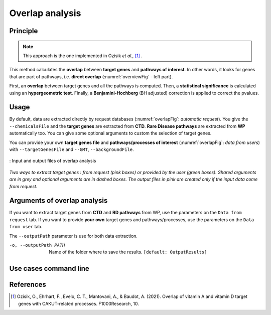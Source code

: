 .. _overlap:

==================================================
Overlap analysis
==================================================

Principle
------------

.. note::

    This approach is the one implemented in Ozisik *et al.,* [1]_ .

This method calculates the **overlap** between **target genes** and **pathways of interest**.
In other words, it looks for genes that are part of pathways, i.e. **direct overlap**
(:numref:`overviewFig` - left part).

First, an **overlap** between target genes and all the pathways is computed. Then, a **statistical significance**
is calculated using an **hypergeometric test**. Finally, a **Benjamini-Hochberg** (BH adjusted) correction is applied
to correct the pvalues.

Usage
-------

By default, data are extracted directly by request databases (:numref:`overlapFig`: *automatic request*).
You give the ``--chemicalsFile`` and the **target genes** are extracted from **CTD**. **Rare Disease pathways** are
extracted from **WP** automatically too. You can give some optional arguments to custom the selection of target genes.


You can provide your own **target genes file** and **pathways/processes of interest** (:numref:`overlapFig`: *data from users*)
with ``--targetGenesFile`` and ``--GMT``, ``--backgroundFile``.

.. _overlapFig:
.. figure:: ../../pictures/OverlapAnalysis_graph.png
    :alt: overlap analysis
    :align: center

    : Input and output files of overlap analysis

*Two ways to extract target genes : from request (pink boxes) or provided by the user (green boxes).*
*Shared arguments are in grey and optional arguments are in dashed boxes. The output files in pink are created only if the*
*input data come from request.*


Arguments of overlap analysis
--------------------------------

If you want to extract target genes from **CTD** and **RD pathways** from WP, use the parameters on the ``Data from request`` tab.
If you want to provide **your own** target genes and pathways/processes, use the parameters on the ``Data from user`` tab.

The ``--outputPath`` parameter is use for both data extraction.

.. tabs::

    .. group-tab:: Data from requests

        --chemicalsFile FILENAME
            Contains a list of chemicals. They have to be in **MeSH** identifiers (e.g. D014801).
            You can give several chemicals in the same line : they will be grouped for the analysis.
            [:ref:`FORMAT <chemicalsFile>`] **[required]**

        --directAssociation BOOLEAN
            | If ``TRUE``, extract chemicals data, which are in the chemicalsFile, from CTD
            | If ``FALSE``, extract chemicals and their child molecules (any descendant chemicals) data from CTD
            | ``[default: True]``

        --nbPub INTEGER
            References can be associated with chemical interactions.
            You can define a threshold to filter target genes extraction based on the number of publications.
            ``[default: 2]``

    .. group-tab:: Data from user

        -g, --targetGenesFile FILENAME
            Contains a list of target genes. One gene per line. [:ref:`FORMAT <genesList>`]
            **[required]**

        --GMT FILENAME
            Tab-delimited file that describes gene sets of pathways/processes of interest.
            Pathways/processes can come from several sources (e.g. WP and GO\:BP).
            [:ref:`FORMAT <pathways>`]
            **[required]**

        --backgroundFile FILENAME
            List of the different background source file name. Each background genes source is a GMT file.
            It should be in the same order than the GMT file.
            [:ref:`FORMAT <pathways>`]
            **[required]**

-o, --outputPath PATH
    Name of the folder where to save the results.
    ``[default: OutputResults]``

Use cases command line
------------------------

.. tabs::

    .. group-tab:: Data from requests

        .. code-block:: bash

            python3 main.py overlap --chemicalsFile examples/InputData/InputFile_factorsList.csv \
                                    --directAssociation FALSE \
                                    --nbPub 2 \
                                    --outputPath examples/OutputResults_useCase1/

    .. group-tab:: Data from user

        .. code-block:: bash

            python3 main.py overlap --targetGenesFile examples/InputData/InputFromPaper/VitA-CTD-Genes.txt \
                                    --GMT examples/InputData/InputFromPaper/PathwaysOfInterest.gmt \
                                    --backgroundFile examples/InputData/InputFromPaper/PathwaysOfInterestBackground.txt \
                                    --outputPath examples/OutputResults_useCase2/


References
------------

.. [1] Ozisik, O., Ehrhart, F., Evelo, C. T., Mantovani, A., & Baudot, A. (2021). Overlap of vitamin A and vitamin D target genes with CAKUT-related processes. F1000Research, 10.
